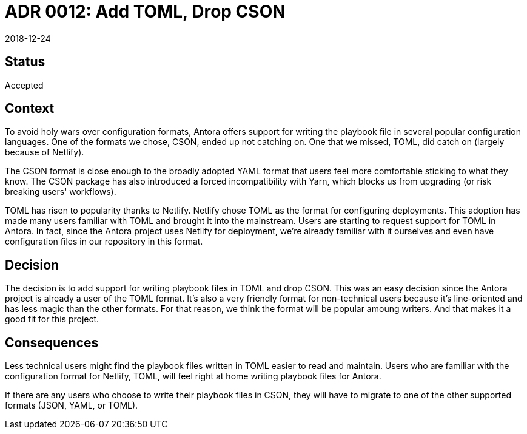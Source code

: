 = ADR 0012: Add TOML, Drop CSON
:revdate: 2018-12-24

== Status

Accepted

== Context

To avoid holy wars over configuration formats, Antora offers support for writing the playbook file in several popular configuration languages.
One of the formats we chose, CSON, ended up not catching on.
One that we missed, TOML, did catch on (largely because of Netlify).

The CSON format is close enough to the broadly adopted YAML format that users feel more comfortable sticking to what they know.
The CSON package has also introduced a forced incompatibility with Yarn, which blocks us from upgrading (or risk breaking users' workflows).

TOML has risen to popularity thanks to Netlify.
Netlify chose TOML as the format for configuring deployments.
This adoption has made many users familiar with TOML and brought it into the mainstream.
Users are starting to request support for TOML in Antora.
In fact, since the Antora project uses Netlify for deployment, we're already familiar with it ourselves and even have configuration files in our repository in this format.


== Decision

The decision is to add support for writing playbook files in TOML and drop CSON.
This was an easy decision since the Antora project is already a user of the TOML format.
It's also a very friendly format for non-technical users because it's line-oriented and has less magic than the other formats.
For that reason, we think the format will be popular amoung writers.
And that makes it a good fit for this project.

== Consequences

Less technical users might find the playbook files written in TOML easier to read and maintain.
Users who are familiar with the configuration format for Netlify, TOML, will feel right at home writing playbook files for Antora.

If there are any users who choose to write their playbook files in CSON, they will have to migrate to one of the other supported formats (JSON, YAML, or TOML).
